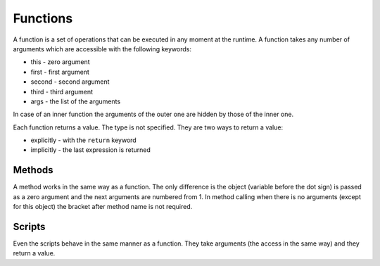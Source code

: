 Functions
=========

A function is a set of operations that can be executed in any moment at the
runtime. A function takes any number of arguments which are accessible with the
following keywords:

* this - zero argument
* first - first argument
* second - second argument
* third - third argument
* args - the list of the arguments

In case of an inner function the arguments of the outer one are hidden by those
of the inner one.

Each function returns a value. The type is not specified. They are two ways to
return a value:

* explicitly - with the ``return`` keyword
* implicitly - the last expression is returned


=======
Methods
=======

A method works in the same way as a function. The only difference is the object
(variable before the dot sign) is passed as a zero argument and the next
arguments are numbered from 1. In method calling when there is no arguments
(except for this object) the bracket after method name is not required.


=======
Scripts
=======

Even the scripts behave in the same manner as a function. They take arguments
(the access in the same way) and they return a value.
